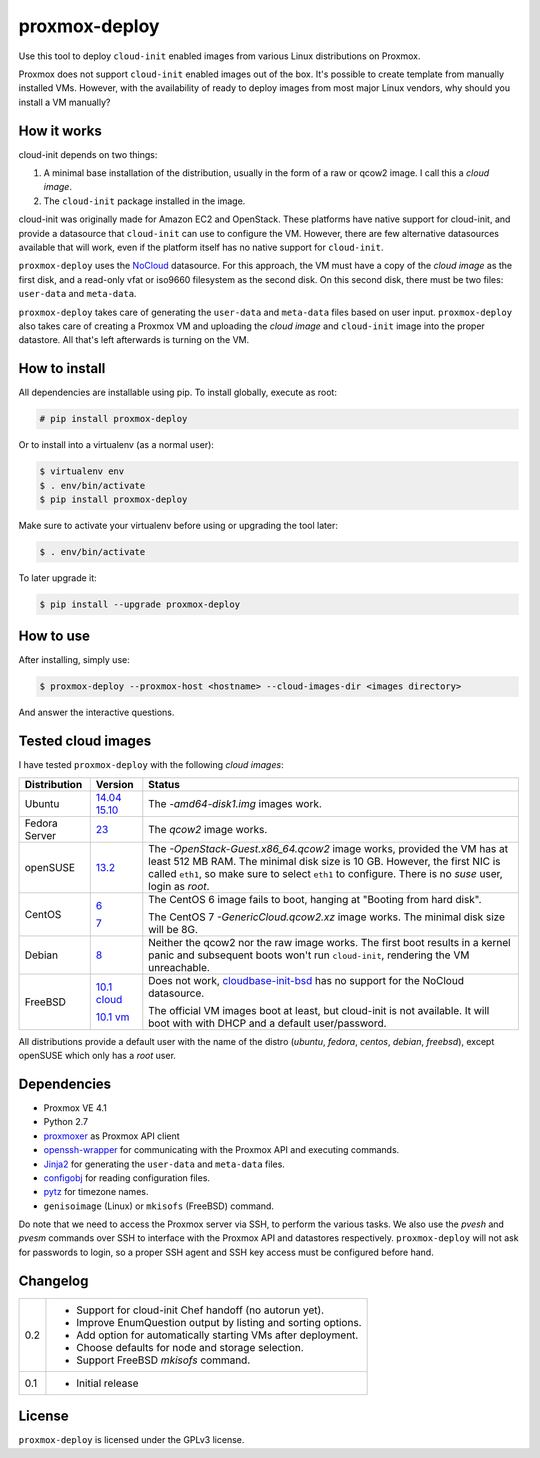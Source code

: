 proxmox-deploy
==============
Use this tool to deploy ``cloud-init`` enabled images from various Linux
distributions on Proxmox.

Proxmox does not support ``cloud-init`` enabled images out of the box. It's
possible to create template from manually installed VMs. However, with the
availability of ready to deploy images from most major Linux vendors, why
should you install a VM manually?

How it works
------------
cloud-init depends on two things:

1. A minimal base installation of the distribution, usually in the form of a
   raw or qcow2 image. I call this a *cloud image*.
2. The ``cloud-init`` package installed in the image.

cloud-init was originally made for Amazon EC2 and OpenStack. These platforms
have native support for cloud-init, and provide a datasource that ``cloud-init``
can use to configure the VM. However, there are few alternative datasources
available that will work, even if the platform itself has no native support for
``cloud-init``.

``proxmox-deploy`` uses the `NoCloud`_ datasource. For this approach, the VM
must have a copy of the *cloud image* as the first disk, and a read-only vfat or
iso9660 filesystem as the second disk. On this second disk, there must be two
files: ``user-data`` and ``meta-data``.

``proxmox-deploy`` takes care of generating the ``user-data`` and ``meta-data``
files based on user input.  ``proxmox-deploy`` also takes care of creating a
Proxmox VM and uploading the *cloud image* and ``cloud-init`` image into the
proper datastore. All that's left afterwards is turning on the VM.

How to install
--------------

All dependencies are installable using pip. To install globally, execute as
root:

.. code-block:: bash

    # pip install proxmox-deploy

Or to install into a virtualenv (as a normal user):

.. code-block:: bash

    $ virtualenv env
    $ . env/bin/activate
    $ pip install proxmox-deploy

Make sure to activate your virtualenv before using or upgrading the tool later:

.. code-block:: bash

    $ . env/bin/activate

To later upgrade it:

.. code-block:: bash

    $ pip install --upgrade proxmox-deploy


How to use
----------

After installing, simply use:

.. code-block:: bash

    $ proxmox-deploy --proxmox-host <hostname> --cloud-images-dir <images directory>

And answer the interactive questions.

Tested cloud images
-------------------

I have tested ``proxmox-deploy`` with the following *cloud images*:

+---------------+---------------+--------------------------------------------------+
| Distribution  | Version       | Status                                           |
+===============+===============+==================================================+
| Ubuntu        | `14.04`_      | The *-amd64-disk1.img* images work.              |
|               | `15.10`_      |                                                  |
+---------------+---------------+--------------------------------------------------+
| Fedora Server | `23`_         | The *qcow2* image works.                         |
+---------------+---------------+--------------------------------------------------+
| openSUSE      | `13.2`_       | The *-OpenStack-Guest.x86_64.qcow2* image works, |
|               |               | provided the VM has at least 512 MB RAM. The     |
|               |               | minimal disk size is 10 GB. However, the first   |
|               |               | NIC is called ``eth1``, so make sure to select   |
|               |               | ``eth1`` to configure. There is no *suse*  user, |
|               |               | login as *root*.                                 |
+---------------+---------------+--------------------------------------------------+
| CentOS        | `6`_          | The CentOS 6 image fails to boot, hanging at     |
|               |               | "Booting from hard disk".                        |
|               |               |                                                  |
|               | `7`_          | The CentOS 7 *-GenericCloud.qcow2.xz* image      |
|               |               | works. The minimal disk size will be 8G.         |
+---------------+---------------+--------------------------------------------------+
| Debian        | `8`_          | Neither the qcow2 nor the raw image works. The   |
|               |               | first boot results in a kernel panic and         |
|               |               | subsequent boots won't run ``cloud-init``,       |
|               |               | rendering the VM unreachable.                    |
+---------------+---------------+--------------------------------------------------+
| FreeBSD       | `10.1 cloud`_ | Does not work, `cloudbase-init-bsd`_ has no      |
|               |               | support for the NoCloud datasource.              |
|               |               |                                                  |
|               | `10.1 vm`_    | The official VM images boot at least, but        |
|               |               | cloud-init is not available. It will boot with   |
|               |               | with DHCP and a default user/password.           |
+---------------+---------------+--------------------------------------------------+

All distributions provide a default user with the name of the distro (*ubuntu*,
*fedora*, *centos*, *debian*, *freebsd*), except openSUSE which only has a
*root* user.

Dependencies
------------
* Proxmox VE 4.1
* Python 2.7
* `proxmoxer`_ as Proxmox API client
* `openssh-wrapper`_ for communicating with the Proxmox API and
  executing commands.
* `Jinja2`_ for generating the ``user-data`` and ``meta-data`` files.
* `configobj`_ for reading configuration files.
* `pytz`_ for timezone names.
* ``genisoimage`` (Linux) or ``mkisofs`` (FreeBSD) command.

Do note that we need to access the Proxmox server via SSH, to perform the
various tasks. We also use the `pvesh` and `pvesm` commands over SSH to
interface with the Proxmox API and datastores respectively. ``proxmox-deploy``
will not ask for passwords to login, so a proper SSH agent and SSH key access
must be configured before hand.

Changelog
---------

+---------+--------------------------------------------------------------------+
|   0.2   | * Support for cloud-init Chef handoff (no autorun yet).            |
|         | * Improve EnumQuestion output by listing and sorting options.      |
|         | * Add option for automatically starting VMs after deployment.      |
|         | * Choose defaults for node and storage selection.                  |
|         | * Support FreeBSD `mkisofs` command.                               |
+---------+--------------------------------------------------------------------+
|   0.1   | * Initial release                                                  |
+---------+--------------------------------------------------------------------+

License
-------
``proxmox-deploy`` is licensed under the GPLv3 license.

.. _NoCloud: http://cloudinit.readthedocs.org/en/latest/topics/datasources.html#no-cloud
.. _14.04: https://cloud-images.ubuntu.com/trusty/current/
.. _15.10: https://cloud-images.ubuntu.com/wily/current/
.. _23: https://getfedora.org/cloud/download/
.. _13.2: http://download.opensuse.org/repositories/Cloud:/Images:/openSUSE_13.2/images/
.. _6: http://cloud.centos.org/centos/6/images/
.. _7: http://cloud.centos.org/centos/7/images/
.. _8: http://cdimage.debian.org/cdimage/openstack/8.2.0/
.. _10.1 cloud: https://blog.nekoconeko.nl/blog/2015/06/04/creating-an-openstack-freebsd-image.html
.. _10.1 vm: https://www.freebsd.org/where.html
.. _cloudbase-init-bsd: https://pellaeon.github.io/bsd-cloudinit/
.. _proxmoxer: https://pypi.python.org/pypi/proxmoxer
.. _openssh-wrapper: https://pypi.python.org/pypi/openssh-wrapper
.. _Jinja2: https://pypi.python.org/pypi/Jinja2
.. _configobj: https://pypi.python.org/pypi/configobj
.. _pytz: https://pypi.python.org/pypi/pytz
